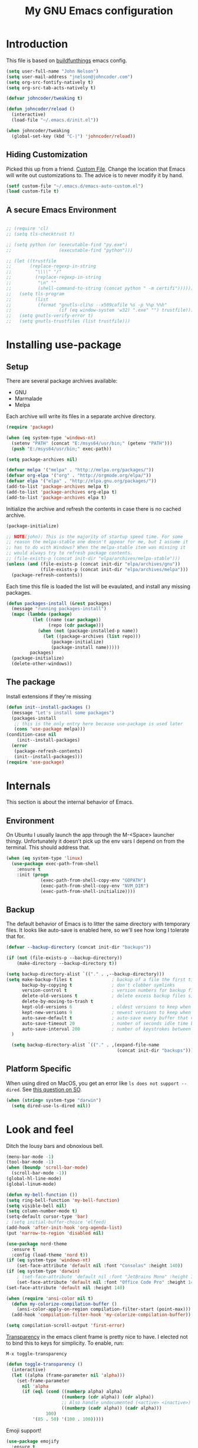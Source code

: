 #+TITLE: My GNU Emacs configuration
#+STARTUP: indent
#+OPTIONS: H:5 num:nil tags:nil toc:nil timestamps:t
#+LAYOUT: post
#+DESCRIPTION: Loading emacs configuration using org-babel, based on [[https://gitlab.com/buildfunthings/emacs-config/blob/master/loader.org][buildfunthings]]
#+TAGS: emacs
#+CATEGORIES: editing

* Introduction

This file is based on [[https://gitlab.com/buildfunthings/emacs-config/blob/master/loader.org][buildfunthings]] emacs config.

#+BEGIN_SRC emacs-lisp
  (setq user-full-name "John Nelson")
  (setq user-mail-address "jnelson@johncoder.com")
  (setq org-src-fontify-natively t)
  (setq org-src-tab-acts-natively t)

  (defvar johncoder/tweaking t)

  (defun johncoder/reload ()
    (interactive)
    (load-file "~/.emacs.d/init.el"))

  (when johncoder/tweaking
    (global-set-key (kbd "C-|") 'johncoder/reload))
#+END_SRC

** Hiding Customization

Picked this up from a friend. [[https://www.emacswiki.org/emacs/CustomFile][Custom File]]. Change the location that Emacs will write out customizations to. The advice is to never modify it by hand.

#+BEGIN_SRC emacs-lisp
(setf custom-file "~/.emacs.d/emacs-auto-custom.el")
(load custom-file t)
#+END_SRC
** A secure Emacs Environment

#+BEGIN_SRC emacs-lisp

;; (require 'cl)
;; (setq tls-checktrust t)

;; (setq python (or (executable-find "py.exe")
;;                  (executable-find "python")))

;; (let ((trustfile
;;       (replace-regexp-in-string
;;         "\\\\" "/"
;;         (replace-regexp-in-string
;;          "\n" ""
;;          (shell-command-to-string (concat python " -m certifi"))))))
;;   (setq tls-program
;;         (list
;;          (format "gnutls-cli%s --x509cafile %s -p %%p %%h"
;;                  (if (eq window-system 'w32) ".exe" "") trustfile)))
;;   (setq gnutls-verify-error t)
;;   (setq gnutls-trustfiles (list trustfile)))
#+END_SRC
* Installing use-package
** Setup
There are several package archives available:
- GNU
- Marmalade
- Melpa

Each archive will write its files in a separate archive directory.

#+BEGIN_SRC emacs-lisp
  (require 'package)

  (when (eq system-type 'windows-nt)
    (setenv "PATH" (concat "E:/msys64/usr/bin;" (getenv "PATH")))
    (push "E:/msys64/usr/bin;" exec-path))
#+END_SRC

#+NAME: credmp-package-infrastructure
#+BEGIN_SRC emacs-lisp
  (setq package-archives nil)

  (defvar melpa '("melpa" . "http://melpa.org/packages/"))
  (defvar org-elpa '("org" . "http://orgmode.org/elpa/"))
  (defvar elpa '("elpa" . "http://elpa.gnu.org/packages/"))
  (add-to-list 'package-archives melpa t)
  (add-to-list 'package-archives org-elpa t)
  (add-to-list 'package-archives elpa t)
#+END_SRC

Initialize the archive and refresh the contents in case there is no cached archive.

#+BEGIN_SRC emacs-lisp
  (package-initialize)

  ;; NOTE(john): This is the majority of startup speed time. For some
  ;; reason the melpa-stable one doesn't appear for me, but I assume it
  ;; has to do with Windows? When the melpa-stable item was missing it
  ;; would always try to refresh package contents.
  ;; (file-exists-p (concat init-dir "elpa/archives/melpa-stable")))
  (unless (and (file-exists-p (concat init-dir "elpa/archives/gnu"))
               (file-exists-p (concat init-dir "elpa/archives/melpa")))
    (package-refresh-contents))
#+END_SRC

Each time this file is loaded the list will be evaulated, and install any missing packages.

#+NAME: credmp-package-installer
#+BEGIN_SRC emacs-lisp
  (defun packages-install (&rest packages)
    (message "running packages-install")
    (mapc (lambda (package)
            (let ((name (car package))
                  (repo (cdr package)))
              (when (not (package-installed-p name))
                (let ((package-archives (list repo)))
                   (package-initialize)
                   (package-install name)))))
           packages)
    (package-initialize)
    (delete-other-windows))
#+END_SRC

** The package

Install extensions if they're missing

#+NAME: credmp-package-installer
#+BEGIN_SRC emacs-lisp
  (defun init--install-packages ()
    (message "Let's install some packages")
    (packages-install
     ;; this is the only entry here because use-package is used later
     (cons 'use-package melpa)))
  (condition-case nil
      (init--install-packages)
    (error
     (package-refresh-contents)
     (init--install-packages)))
  (require 'use-package)
#+END_SRC

* Internals
This section is about the internal behavior of Emacs.

** Environment
On Ubuntu I usually launch the app through the M-<Space> launcher
thingy. Unfortunately it doesn't pick up the env vars I depend on from
the terminal. This should address that.

#+BEGIN_SRC emacs-lisp
  (when (eq system-type 'linux)
    (use-package exec-path-from-shell
      :ensure t
      :init (progn
               (exec-path-from-shell-copy-env "GOPATH")
               (exec-path-from-shell-copy-env "NVM_DIR")
               (exec-path-from-shell-initialize))))
#+END_SRC
** Backup

The default behavior of Emacs is to litter the same directory with temporary files. It looks like auto-save is enabled here, so we'll see how long I tolerate that for.

#+BEGIN_SRC emacs-lisp
  (defvar --backup-directory (concat init-dir "backups"))

  (if (not (file-exists-p --backup-directory))
      (make-directory --backup-directory t))

  (setq backup-directory-alist `(("." . ,--backup-directory)))
  (setq make-backup-files t               ; backup of a file the first time it is saved.
        backup-by-copying t               ; don't clobber symlinks
        version-control t                 ; version numbers for backup files
        delete-old-versions t             ; delete excess backup files silently
        delete-by-moving-to-trash t
        kept-old-versions 6               ; oldest versions to keep when a new numbered backup is made (default: 2)
        kept-new-versions 9               ; newest versions to keep when a new numbered backup is made (default: 2)
        auto-save-default t               ; auto-save every buffer that visits a file
        auto-save-timeout 20              ; number of seconds idle time before auto-save (default: 30)
        auto-save-interval 200            ; number of keystrokes between auto-saves (default: 300)
    )

    (setq backup-directory-alist `(("." . ,(expand-file-name
                                            (concat init-dir "backups")))))
#+END_SRC
** Platform Specific
When using dired on MacOS, you get an error like =ls does not support --dired=. See [[https://stackoverflow.com/questions/25125200/emacs-error-ls-does-not-support-dired][this question on SO]].
#+BEGIN_SRC emacs-lisp
(when (string= system-type "darwin")
  (setq dired-use-ls-dired nil))
#+END_SRC
* Look and feel

Ditch the lousy bars and obnoxious bell.

#+BEGIN_SRC emacs-lisp
  (menu-bar-mode -1)
  (tool-bar-mode -1)
  (when (boundp 'scroll-bar-mode)
    (scroll-bar-mode -1))
  (global-hl-line-mode)
  (global-linum-mode)

  (defun my-bell-function ())
  (setq ring-bell-function 'my-bell-function)
  (setq visible-bell nil)
  (setq column-number-mode t)
  (setq-default cursor-type 'bar)
  ; (setq initial-buffer-choice 'elfeed)
  (add-hook 'after-init-hook 'org-agenda-list)
  (put 'narrow-to-region 'disabled nil)
#+END_SRC

#+NAME: credmp-package-installer
#+BEGIN_SRC emacs-lisp
  (use-package nord-theme
    :ensure t
    :config (load-theme 'nord t))
  (if (eq system-type 'windows-nt)
      (set-face-attribute 'default nil :font "Consolas" :height 140))
  (if (eq system-type 'darwin)
      ; (set-face-attribute 'default nil :font "JetBrains Mono" :height 140))
      (set-face-attribute 'default nil :font "Office Code Pro" :height 140))
  (set-face-attribute 'default nil :height 140)
#+END_SRC

#+BEGIN_SRC emacs-lisp
(when (require 'ansi-color nil t)
  (defun my-colorize-compilation-buffer ()
    (ansi-color-apply-on-region compilation-filter-start (point-max)))
  (add-hook 'compilation-filter-hook 'my-colorize-compilation-buffer))
#+END_SRC

#+BEGIN_SRC emacs-lisp
(setq compilation-scroll-output 'first-error)
#+END_SRC

[[https://www.emacswiki.org/emacs/TransparentEmacs][Transparency]] in the emacs client frame is pretty nice to have. I elected not to bind this to keys for simplicity. To enable, run:

=M-x toggle-transparency=

#+BEGIN_SRC emacs-lisp
(defun toggle-transparency ()
  (interactive)
  (let ((alpha (frame-parameter nil 'alpha)))
    (set-frame-parameter
      nil 'alpha
      (if (eql (cond ((numberp alpha) alpha)
                     ((numberp (cdr alpha)) (cdr alpha))
                     ;; Also handle undocumented (<active> <inactive>) form.
                     ((numberp (cadr alpha)) (cadr alpha)))
               100)
          '(85 . 50) '(100 . 100)))))
#+END_SRC

Emoji support!

#+BEGIN_SRC emacs-lisp
  (use-package emojify
    :ensure t
    :init (global-emojify-mode))
#+END_SRC

Powerline

There's an annoying bug on macOS that prevents the separator
characters from using the correct background colors. The bit about
=srgb-colorspace= pertains to fixing that.

Depending on the version of emacs that is installed, I have had to use
either =nil= or =1= for the value of =ns-use-srgb-colorspace=.

#+begin_src emacs-lisp
  (use-package powerline
    :ensure t
    :config (when (eq system-type 'darwin)
              (setq ns-use-srgb-colorspace nil))
    :init (powerline-default-theme))
#+end_src

#+RESULTS:

** Editor
#+BEGIN_SRC emacs-lisp
  (delete-selection-mode)
#+END_SRC

** Moving Around
*** Bookmarks
#+BEGIN_SRC emacs-lisp
  ;; (use-package bm
  ;;   :ensure t
  ;;   :bind (("C-c =" . bm-toggle)
  ;;          ("C-c [" . bm-previous)
  ;;          ("C-c ]" . bm-next)))
#+END_SRC

*** Ivy/Counsel/Swiper

#+BEGIN_SRC emacs-lisp
  (use-package counsel
    :ensure t
    :bind
    (("M-x" . counsel-M-x)
     ("M-y" . counsel-yank-pop)
     :map ivy-minibuffer-map
     ("M-y" . ivy-next-line)))

   (use-package swiper
     ;; :pin melpa-stable
     :diminish ivy-mode
     :ensure t
     :bind*
     (("C-s" . swiper)
      ("C-c C-r" . ivy-resume)
      ("C-x C-f" . counsel-find-file)
      ("C-c h f" . counsel-describe-function)
      ("C-c h v" . counsel-describe-variable)
      ("C-c i u" . counsel-unicode-char)
      ("M-i" . counsel-imenu)
      ("C-c g" . counsel-git)
      ("C-c j" . counsel-git-grep)
      ("C-c k" . counsel-ag)
      ("C-c l" . scounsel-locate))
     :config
     (progn
       (ivy-mode 1)
       (setq ivy-use-virtual-buffers t)
       (define-key read-expression-map (kbd "C-r") #'counsel-expression-history)
       (ivy-set-actions
        'counsel-find-file
        '(("d" (lambda (x) (delete-file (expand-file-name x)))
           "delete"
           )))
       (ivy-set-actions
        'ivy-switch-buffer
        '(("k"
           (lambda (x)
             (kill-buffer x)
             (ivy--reset-state ivy-last))
           "kill")
          ("j"
           ivy--switch-buffer-other-window-action
           "other window")))))

  (use-package counsel-projectile
    :ensure t
    :config
    (counsel-projectile-mode)
    (define-key projectile-mode-map (kbd "C-c p") 'projectile-command-map))

  (use-package ivy-hydra :ensure t)
#+END_SRC
*** Beginning of Line
Defines a different behavior for `C-a`, moving to the first character
instead of the true beginning of the line. If the cursor is already at
the logical beginning of the line it will jump to the actual beginning
of the line. From: [[http://pages.sachachua.com/.emacs.d/Sacha.html#org5564fb9][sachachua.com/.emacs.d]]

#+BEGIN_SRC emacs-lisp
  (defun my/smarter-move-beginning-of-line (arg)
    "Move point back to indentation of beginning of line.

  Move point to the first non-whitespace character on this line.
  If point is already there, move to the beginning of the line.
  Effectively toggle between the first non-whitespace character and
  the beginning of the line.

  If ARG is not nil or 1, move forward ARG - 1 lines first.  If
  point reaches the beginning or end of the buffer, stop there."
    (interactive "^p")
    (setq arg (or arg 1))

    ;; Move lines first
    (when (/= arg 1)
      (let ((line-move-visual nil))
        (forward-line (1- arg))))

    (let ((orig-point (point)))
      (back-to-indentation)
      (when (= orig-point (point))
        (move-beginning-of-line 1))))

  ;; remap C-a to `smarter-move-beginning-of-line'
  (global-set-key [remap move-beginning-of-line]
                  'my/smarter-move-beginning-of-line)
#+END_SRC
*** Misc
#+begin_src emacs-lisp
(use-package smartparens
  :ensure t
  :config (smartparens-global-mode 1))
#+end_src
* Productivity
** Reading
#+BEGIN_SRC emacs-lisp
(use-package nov
  :ensure t
  :config
  (add-to-list 'auto-mode-alist '("\\.epub\\'" . nov-mode)))

(use-package pdf-tools
  :ensure t)
#+END_SRC
** Org
#+BEGIN_SRC emacs-lisp
  (use-package org
    :ensure org-plus-contrib)

  (require 'org-habit)
  (require 'org-drill)

  ;; NOTE(john): Because template expansions are borked?
  ;; SEE: https://github.com/syl20bnr/spacemacs/issues/11798
  (require 'org-tempo)

  (define-key global-map "\C-ca" 'org-agenda)
  (define-key global-map "\C-cc" 'org-capture)
  (define-key global-map "\C-cl" 'org-store-link)

  (setq org-agenda-files (list "~/org"))

  (add-hook 'org-mode-hook 'visual-line-mode)
  (add-hook 'org-mode-hook 'flyspell-mode)
  (add-hook 'org-mode-hook 'org-display-inline-images)

  (defun johncoder/chmod-after-tangle ()
    "Some tangled files are intended to be executed."
    (when (string-suffix-p ".sh" (buffer-file-name))
      (set-file-modes (buffer-file-name) #o755)))
  (add-hook 'org-babel-post-tangle-hook 'johncoder/chmod-after-tangle)

  (setq org-timer-done-hook nil)
  (when (and (eq system-type 'darwin) (not t)) ; NOTE(john): disable this because that sound isn't available
    (add-hook 'org-timer-done-hook
              (lambda ()
                (shell-command "afplay -v 5 ~/Downloads/level-up.mp3"))))

  (defun org-drill-all ()
    "Begins an org-drill session using all notes."
    (interactive)
    (org-drill
      (directory-files-recursively "~/org/notes/" "\.org$")))

  (setf org-refile-targets '((org-agenda-files :maxlevel . 2))
        org-startup-indented t
        org-agenda-span 'day
        ;; org-log-into-drawer t
        org-clock-idle-time 10
        org-return-follows-link t
        org-special-ctrl-a/e t
        org-pretty-entities t
        org-pretty-entities-include-sub-superscripts t
        org-agenda-skip-scheduled-if-deadline-is-shown t
        org-drill-learn-fraction 0.3
        org-log-done 'time)
  (add-to-list 'org-modules 'org-habit t)
  (setq org-habit-graph-column 80)
  (use-package gnuplot
    :ensure t)
  (org-babel-do-load-languages
    'org-babel-load-languages
    '((dot . t)
      (ruby . t)
      (python . t)
      (restclient . t)
      (js . t)
      (gnuplot . t)
      (shell . t)
      (plantuml . t)))
  (setq org-confirm-babel-evaluate nil)

  (setq org-plantuml-jar-path
      (expand-file-name "~/Downloads/plantuml.jar"))

  (use-package elfeed
    :ensure t)
  (require 'elfeed)
  (use-package elfeed-org
    :ensure t)

  (use-package elfeed-goodies
    :ensure t)

  ;; (require 'elfeed-org)
  ;; (require 'elfeed-goodies)
  (elfeed-org)
  (elfeed-goodies/setup)
  (setq rmh-elfeed-org-files '("~/org/rss.org"))
  (setf elfeed-db-directory "~/org/elfeed-db")
  (setf elfeed-goodies/entry-pane-position 'bottom)
#+END_SRC

#+RESULTS:
: bottom

** Capture Templates

| Placeholder | Description                 |
|-------------+-----------------------------|
| %U          | Inactive timestamp          |
| ~%^{Name}~  | Prompt for something        |
| %a          | Annotation (org-store-link) |
| %i          | Active region               |
| %?          | Cursor ending location      |

#+BEGIN_SRC emacs-lisp
(setq org-capture-templates
  '(
     ("a" "Agenda Item"           entry (file+headline "~/org/agenda.org" "inbox") "* TODO %?\nSCHEDULED: %T\n")
     ("c" "Clock item"            item  (clock) "  - %i%?")
     ("p" "Pager Duty Log Item"   plain (file+headline "~/org/pagerduty.org" "Log")  "** %U by @johncoder %^g\n%?" :prepend t :kill-buffer t)
     ("w" "Work Note"             entry (file+headline "~/org/work.org" "inbox") "* TODO %?\n")
     ("r" "Work Note (reference)" entry (file+headline "~/org/work.org" "inbox") "* TODO %?\n%a\n")
     ("j" "Append journal entry"  entry (file+datetree "~/org/journal.org")      "* %U %^{Title}\n%?")
     ("t" "Micro Blog Entry"      plain (file+headline "~/org/micro-blog.org" "Micro Blog")   "** %U by @johncoder %^g\n%?" :prepend t :kill-buffer t)
     ("f" "Flash Card"            entry (file+headline "~/org/notes/inbox.org" "new") "* Flash Card: %^{Title} :drill:\n%^{Question}\n\n** Answer\nLINK: %a\n\n#+BEGIN_QUOTE\n%i\n#+END_QUOTE")
        ))
#+END_SRC

** Quick Tools
In the web development world it's pretty common to use uuids, and while working in documentation or sample code it has been helpful to generate sample values.
#+BEGIN_SRC emacs-lisp
(require 'org-id)
(defun uuid ()
  "Inserts a uuid"
  (interactive)
  (insert (org-id-uuid)))
#+END_SRC

* Version Control

#+NAME: magit
#+BEGIN_SRC emacs-lisp
  (use-package magit
    :ensure t
    :config
    (global-set-key (kbd "C-c m") 'magit-status))
#+END_SRC

* Programming
** General
#+BEGIN_SRC emacs-lisp
;; Colorful Markers
(setq fixme-modes '(c++-mode c-mode emacs-lisp-mode js2-mode go-mode python-mode rjsx-mode))
(make-face 'font-lock-fixme-face)
(make-face 'font-lock-study-face)
(make-face 'font-lock-important-face)
(make-face 'font-lock-question-face)
(make-face 'font-lock-note-face)
(make-face 'font-lock-see-face)
(mapc (lambda (mode)
        (font-lock-add-keywords
         mode
         '(("\\<\\(TODO\\)" 1 'font-lock-fixme-face t)
           ("\\<\\(STUDY\\)" 1 'font-lock-study-face t)
           ("\\<\\(IMPORTANT\\)" 1 'font-lock-important-face t)
           ("\\<\\(QUESTION\\)" 1 'font-lock-question-face t)
           ("\\<\\(SEE\\)" 1 'font-lock-see-face t)
           ("\\<\\(NOTE\\)" 1 'font-lock-note-face t))))
      fixme-modes)
(modify-face 'font-lock-fixme-face "#D64C2A" nil nil t nil t nil nil)
(modify-face 'font-lock-study-face "Yellow" nil nil t nil t nil nil)
(modify-face 'font-lock-important-face "Yellow" nil nil t nil t nil nil)
(modify-face 'font-lock-question-face "#ffa500" nil nil t nil t nil nil)
(modify-face 'font-lock-see-face "#88C9F0" nil nil t nil t nil nil)
(modify-face 'font-lock-note-face "#8ABB93" nil nil t nil t nil nil)
#+END_SRC

*Flycheck Mode*

#+BEGIN_SRC emacs-lisp
(use-package flycheck
  :ensure t
  :init (global-flycheck-mode))
#+END_SRC


*Company Mode*

#+BEGIN_SRC emacs-lisp
  (use-package company
    :ensure t
    :init (add-hook 'after-init-hook 'global-company-mode))
  ;; (setq lsp-keymap-prefix "C-;")
  ;; (use-package lsp-mode
  ;;   :ensure t
  ;;   :hook (
  ;;          (go-mode . lsp))
  ;;   :commands lsp)
  ;; (use-package company-lsp
  ;;   :ensure t)
#+END_SRC

#+RESULTS:

*Web Mode*

#+BEGIN_SRC emacs-lisp
  (use-package web-mode
    :ensure t
    :config
    (add-to-list 'auto-mode-alist '("\\.html?\\'" . web-mode))
    (add-to-list 'auto-mode-alist '("\\.hbs?\\'" . web-mode))
    (add-to-list 'auto-mode-alist '("\\.as[cp]x?\\'" . web-mode))
    (add-to-list 'auto-mode-alist '("\\.(cs|vb)*html?\\'" . web-mode))
    (setq web-mode-enable-auto-closing t)
    (setq web-mode-enable-auto-quoting t)
    (setq web-mode-markup-indent-offset 2))
#+END_SRC
** restclient
#+BEGIN_SRC emacs-lisp
  (use-package restclient
    :ensure t)
  (use-package ob-restclient
    :ensure t)
#+END_SRC
** dumb jump
#+BEGIN_SRC emacs-lisp
  (use-package dumb-jump
    :ensure t
    :config
    (global-set-key (kbd "<f12>") 'dumb-jump-go)
    (global-set-key (kbd "C-=") 'dumb-jump-go)
    (global-set-key (kbd "C-S-<f12>") 'pop-tag-mark)
    (global-set-key (kbd "C-+") 'pop-tag-mark))
#+END_SRC

** Go
Go comes with an emacs package to invoke their [[https://github.com/golang/lint#emacs][linter]]!

#+BEGIN_SRC emacs-lisp
(add-to-list 'load-path
    (concat (getenv "GOPATH")
            "/src/golang.org/x/lint/misc/emacs"))
(add-to-list 'load-path
    (concat (getenv "HOME")
            "/go/src/golang.org/x/lint/misc/emacs"))
(require 'golint)
#+END_SRC

Go Mode

#+BEGIN_SRC emacs-lisp
  (use-package go-guru
    :ensure t)

  (defun jrn-go-mode-hook ()
    ;; TODO(john): Check and see if I really want to do this...
    (if (executable-find "goimports")
        (setq gofmt-command "goimports"))

    (add-hook 'before-save-hook 'gofmt-before-save)

    (setq imenu-generic-expression
        '(("type" "^[ \t]*type *\\([^ \t\n\r\f]*[ \t]*\\(struct\\|interface\\)\\)" 1)
          ("func" "^func *\\(.*\\)" 1)))

    (use-package gotest
      :ensure t
      :bind (("C-c , f" . go-test-current-file)
             ("C-c , t" . go-test-current-test)
             ("C-c , p" . go-test-current-project)))

    ;; SEE(john): https://melpa.org/#/go-guru
    ;; SEE(john): These are the keybindings...
    ;; https://github.com/dominikh/go-mode.el/blob/1bbe1d0cb88564e6c5b74ccd78ab87a8b9998374/go-guru.el#L106-L118
    (go-guru-hl-identifier-mode)

    (local-set-key (kbd "s-.") 'godef-jump)
    (local-set-key (kbd "s->") 'pop-tag-mark)
    (setq tab-width 4))

  (use-package go-mode
    :ensure t
    :hook (go-mode . jrn-go-mode-hook))

  (use-package flycheck-golangci-lint
    :ensure t
    :hook (go-mode . flycheck-golangci-lint-setup))
  (use-package company-go
    :ensure t
    :hook (go-mode . (lambda ()
                       (set (make-local-variable 'company-backends) '(company-go))
                       (company-mode))))
#+END_SRC

Here's an annoying one! Go's module files will open with the mode used
for the =Modula-2= programming language. I don't see myself using
that, so seems fitting to hijack this to be something sensible, like
=fundamental-mode=!

#+begin_src emacs-lisp
(add-to-list 'auto-mode-alist '("\\.mod" . fundamental-mode))
#+end_src
** Emacs Lisp
#+BEGIN_SRC emacs-lisp
  (setq c-default-style "bsd"
        c-basic-offset 4
        tab-width 4
        indent-tabs-mode nil)
#+END_SRC
** Lisp
#+BEGIN_SRC emacs-lisp
(use-package slime
  :ensure t)

(use-package clojure-mode
  :ensure cider)

(let ((quicklisp-filename "~/quicklisp/slime-helper.el"))
  (when (file-exists-p quicklisp-filename)
    (load (expand-file-name quicklisp-filename)))
    (setq inferior-lisp-program "/usr/bin/sbcl"))
#+END_SRC
** Python
#+BEGIN_SRC emacs-lisp
  ;(setq python-shell-interpreter "nix-shell python")
  (use-package python-info
    :ensure t)
  (setq python-shell-completion-native-enable nil)
#+END_SRC

** Ruby
Rake

#+begin_src emacs-lisp
(use-package rake
  :ensure t
  :config
  (eval-after-load 'projectile
    '(setq rake-completion-system projectile-completion-system)))
#+end_src
** C/C++
Make emacs behave for C

#+BEGIN_SRC emacs-lisp
  (add-hook 'c-mode-common-hook
            '(lambda ()
               (progn (c-set-style "bsd" nil)
                      (setq c-basic-offset 4))))
#+END_SRC

** C#

#+BEGIN_SRC emacs-lisp
  (use-package csharp-mode
    :ensure t)
#+END_SRC

** F#
#+BEGIN_SRC emacs-lisp
;; (use-package fsharp-mode
;;   :ensure t)
#+END_SRC
** JavaScript
Super annoying, but whenever you see these compiler warnings:

#+BEGIN_QUOTE
Warning (bytecomp): ‘beginning-of-buffer’ is for interactive use only;
use ‘(goto-char (point-min))’ instead.
Warning (bytecomp): ‘replace-string’ is for interactive use only; use
‘search-forward’ and ‘replace-match’ instead.
#+END_QUOTE

See [[https://github.com/jsx/jsx-mode.el/pull/15/files][PR to fix these warnings]]

I just went in and made the changes to =jsx-mode.el=.

#+BEGIN_SRC emacs-lisp
;;  (use-package jsx-mode
;;    :ensure t)
;;  (add-hook 'js-mode-hook (lambda () (setq js-indent-level 2)))
;;  (add-hook 'js2-mode-hook (lambda () (setq js2-basic-offset 2)))
#+END_SRC

React!

#+BEGIN_SRC emacs-lisp
  (use-package rjsx-mode
    :ensure t)
  (add-hook 'rjsx-mode-hook
    (lambda ()
      (setq indent-tabs-mode nil) ;;Use space instead of tab
      (setq js-indent-level 2) ;;space width is 2 (default is 4)
      (setq js2-strict-missing-semi-warning nil)))
  (add-to-list 'auto-mode-alist '("\\/.*\\.js\\'" . rjsx-mode))
#+END_SRC

*Typescript*

TODO(john): Dig in!

#+BEGIN_SRC emacs-lisp
  ;; (use-package tide
  ;;   :ensure t
  ;;   :after (typescript-mode company flycheck)
  ;;   :hook ((typescript-mode . tide-setup)
  ;;          (typescript-mode . tide-hl-identifier-mode)
  ;;          (before-save . tide-format-before-save)))
#+END_SRC

#+BEGIN_SRC emacs-lisp
  (use-package flow-minor-mode
    :ensure t
    :hook (add-hook 'js2-mode-hook 'flow-minor-enable-automatically))
#+END_SRC

#+RESULTS:
| flow-minor-mode |

** PostgreSQL
In the past I have used [[https://www.pgadmin.org/][pgAdmin]], but I want something right in emacs.

The default connection prompts do not include a port number, thus include it ([[https://stackoverflow.com/questions/12613/specify-a-port-number-in-emacs-sql-mysql][source]]):

#+BEGIN_SRC emacs-lisp
  ;; (use-package sql-postgres
  ;;  :ensure t
  ;;  :init
  ;;  (progn
  ;;    (require 'sql)
  ;;    (add-to-list 'sql-postgres-login-params '(port))))
  (require 'sql)
  (add-to-list 'sql-postgres-login-params '(port))
#+END_SRC

** Docker
This was immediately helpful in managing docker containers from within emacs. 10/10, so far!
#+BEGIN_SRC emacs-lisp
  (use-package docker
    :ensure t)
  (use-package dockerfile-mode
    :ensure t)
  (use-package docker-tramp
    :ensure t)
  (use-package kubel
    :ensure t)
#+END_SRC

** SQL

#+BEGIN_SRC emacs-lisp
  (add-hook 'sql-interactive-mode-hook (lambda ()
                                           (toggle-truncate-lines t)))
#+END_SRC
** Varnish
#+BEGIN_SRC emacs-lisp
  ;; (use-package vcl-mode
  ;;   :ensure t)
#+END_SRC
** YAML
#+BEGIN_SRC emacs-lisp
(use-package yaml-mode
  :ensure t)
#+END_SRC
* Key bindings
** Other Window
#+BEGIN_SRC emacs-lisp
  (defun other-window-prev ()
    (interactive)
    (other-window) -1)
#+END_SRC

#+begin_src emacs-lisp
(winner-mode 1)
#+end_src
** Set
#+BEGIN_SRC emacs-lisp
  (global-set-key (kbd "C-<tab>") 'other-window)
  (global-set-key (kbd "C-S-<tab>") 'other-window-prev)
  (global-set-key (kbd "<f5>") 'compile)
  (global-set-key (kbd "s-i") 'compile)
  (global-set-key (kbd "C-<f5>") 'next-error)
  (global-set-key (kbd "C-S-<f5>") 'previous-error)
  (global-set-key (kbd "M-n") 'next-error)
  (global-set-key (kbd "M-p") 'previous-error)
  (global-set-key (kbd "C-`") 'rgrep)
  (global-set-key (kbd "<f1>") 'ff-find-other-file)
#+END_SRC
